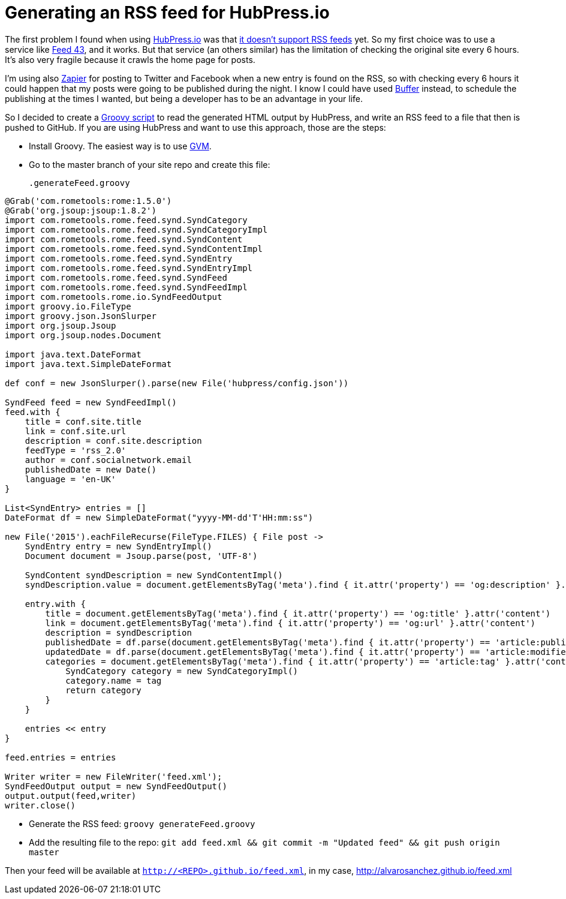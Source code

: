 = Generating an RSS feed for HubPress.io
:hp-tags: HubPress

The first problem I found when using http://hubpress.io/[HubPress.io] was that https://github.com/HubPress/hubpress.io/issues/49[it doesn't support RSS feeds] yet. So my first choice was to use a service like http://feed43.com/[Feed 43], and it works. But that service (an others similar) has the limitation of checking the original site every 6 hours. It's also very fragile because it crawls the home page for posts.

I'm using also https://zapier.com[Zapier] for posting to Twitter and Facebook when a new entry is found on the RSS, so with checking every 6 hours it could happen that my posts were going to be published during the night. I know I could have used https://buffer.com/[Buffer] instead, to schedule the publishing at the times I wanted, but being a developer has to be an advantage in your life.

So I decided to create a http://groovy-lang.org[Groovy script] to read the generated HTML output by HubPress, and write an RSS feed to a file that then is pushed to GitHub. If you are using HubPress and want to use this approach, those are the steps:

* Install Groovy. The easiest way is to use http://gvmtool.net/[GVM].
* Go to the master branch of your site repo and create this file:   
[source,groovy]
.generateFeed.groovy
----
@Grab('com.rometools:rome:1.5.0')
@Grab('org.jsoup:jsoup:1.8.2')
import com.rometools.rome.feed.synd.SyndCategory
import com.rometools.rome.feed.synd.SyndCategoryImpl
import com.rometools.rome.feed.synd.SyndContent
import com.rometools.rome.feed.synd.SyndContentImpl
import com.rometools.rome.feed.synd.SyndEntry
import com.rometools.rome.feed.synd.SyndEntryImpl
import com.rometools.rome.feed.synd.SyndFeed
import com.rometools.rome.feed.synd.SyndFeedImpl
import com.rometools.rome.io.SyndFeedOutput
import groovy.io.FileType
import groovy.json.JsonSlurper
import org.jsoup.Jsoup
import org.jsoup.nodes.Document

import java.text.DateFormat
import java.text.SimpleDateFormat

def conf = new JsonSlurper().parse(new File('hubpress/config.json'))

SyndFeed feed = new SyndFeedImpl()
feed.with {
    title = conf.site.title
    link = conf.site.url
    description = conf.site.description
    feedType = 'rss_2.0'
    author = conf.socialnetwork.email
    publishedDate = new Date()
    language = 'en-UK'
}

List<SyndEntry> entries = []
DateFormat df = new SimpleDateFormat("yyyy-MM-dd'T'HH:mm:ss")

new File('2015').eachFileRecurse(FileType.FILES) { File post ->
    SyndEntry entry = new SyndEntryImpl()
    Document document = Jsoup.parse(post, 'UTF-8')

    SyndContent syndDescription = new SyndContentImpl()
    syndDescription.value = document.getElementsByTag('meta').find { it.attr('property') == 'og:description' }.attr('content')

    entry.with {
        title = document.getElementsByTag('meta').find { it.attr('property') == 'og:title' }.attr('content')
        link = document.getElementsByTag('meta').find { it.attr('property') == 'og:url' }.attr('content')
        description = syndDescription
        publishedDate = df.parse(document.getElementsByTag('meta').find { it.attr('property') == 'article:published_time' }.attr('content'))
        updatedDate = df.parse(document.getElementsByTag('meta').find { it.attr('property') == 'article:modified_time' }.attr('content'))
        categories = document.getElementsByTag('meta').find { it.attr('property') == 'article:tag' }.attr('content').tokenize('').collect {String tag ->
            SyndCategory category = new SyndCategoryImpl()
            category.name = tag
            return category
        }
    }

    entries << entry
}

feed.entries = entries

Writer writer = new FileWriter('feed.xml');
SyndFeedOutput output = new SyndFeedOutput()
output.output(feed,writer)
writer.close()
----
* Generate the RSS feed: `groovy generateFeed.groovy`
* Add the resulting file to the repo: `git add feed.xml && git commit -m "Updated feed" && git push origin master`

Then your feed will be available at `http://<REPO>.github.io/feed.xml`, in my case, http://alvarosanchez.github.io/feed.xml